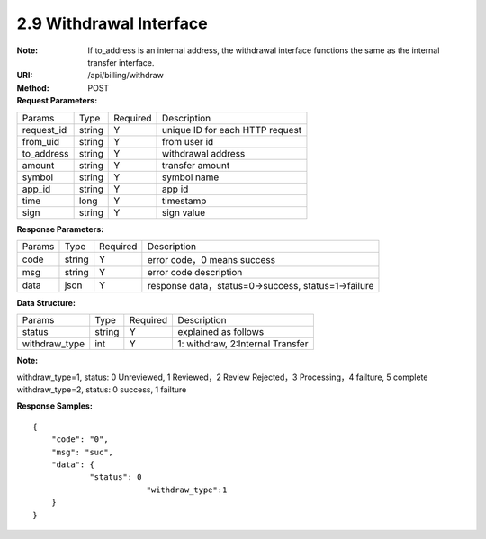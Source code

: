 
2.9 Withdrawal Interface
~~~~~~~~~~~~~~~~~~~~~~~~~~~~~~~~~~~~~~~~~~~~~~~~
:Note: If to_address is an internal address, the withdrawal interface functions the same as the internal transfer interface.
:URI: /api/billing/withdraw
:Method: POST
:Request Parameters:

=========== =========== =========== =========================================================
Params	    Type        Required	  Description
request_id  string	    Y	          unique ID for each HTTP request
from_uid    string	    Y	          from user id
to_address  string	    Y	          withdrawal address
amount      string	    Y	          transfer amount
symbol      string      Y           symbol name
app_id	    string	    Y	          app id
time	      long	      Y	          timestamp
sign	      string	    Y	          sign value
=========== =========== =========== =========================================================

:Response Parameters:

=========== =========== =========== =========================================================
Params	    Type        Required	  Description
code	      string	    Y	          error code，0 means success
msg         string      Y           error code description
data	      json	      Y	          response data，status=0->success, status=1->failure
=========== =========== =========== =========================================================

:Data Structure:

============== ======= =========== =================================================
Params         Type    Required    Description
status         string  Y           explained as follows
withdraw_type  int     Y           1: withdraw, 2:Internal Transfer
============== ======= =========== =================================================

**Note:**

withdraw_type=1, status: 0 Unreviewed, 1 Reviewed，2 Review Rejected，3 Processing，4 failture, 5 complete
withdraw_type=2, status: 0 success, 1 failture

:Response Samples:

::

	{
	    "code": "0",
	    "msg": "suc",
	    "data": {
		    "status": 0
				"withdraw_type":1
	    }
	}
